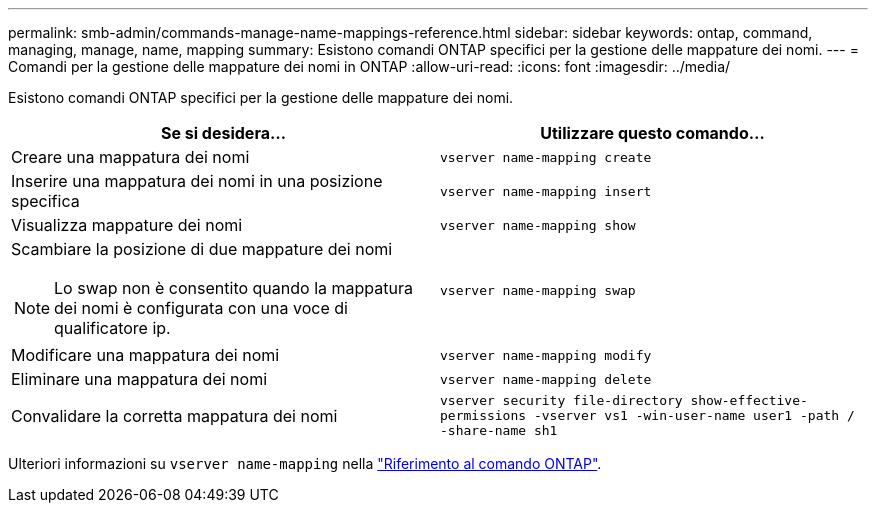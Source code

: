 ---
permalink: smb-admin/commands-manage-name-mappings-reference.html 
sidebar: sidebar 
keywords: ontap, command, managing, manage, name, mapping 
summary: Esistono comandi ONTAP specifici per la gestione delle mappature dei nomi. 
---
= Comandi per la gestione delle mappature dei nomi in ONTAP
:allow-uri-read: 
:icons: font
:imagesdir: ../media/


[role="lead"]
Esistono comandi ONTAP specifici per la gestione delle mappature dei nomi.

|===
| Se si desidera... | Utilizzare questo comando... 


 a| 
Creare una mappatura dei nomi
 a| 
`vserver name-mapping create`



 a| 
Inserire una mappatura dei nomi in una posizione specifica
 a| 
`vserver name-mapping insert`



 a| 
Visualizza mappature dei nomi
 a| 
`vserver name-mapping show`



 a| 
Scambiare la posizione di due mappature dei nomi

[NOTE]
====
Lo swap non è consentito quando la mappatura dei nomi è configurata con una voce di qualificatore ip.

==== a| 
`vserver name-mapping swap`



 a| 
Modificare una mappatura dei nomi
 a| 
`vserver name-mapping modify`



 a| 
Eliminare una mappatura dei nomi
 a| 
`vserver name-mapping delete`



 a| 
Convalidare la corretta mappatura dei nomi
 a| 
`vserver security file-directory show-effective-permissions -vserver vs1 -win-user-name user1 -path / -share-name sh1`

|===
Ulteriori informazioni su `vserver name-mapping` nella link:https://docs.netapp.com/us-en/ontap-cli/search.html?q=vserver+name-mapping["Riferimento al comando ONTAP"^].
